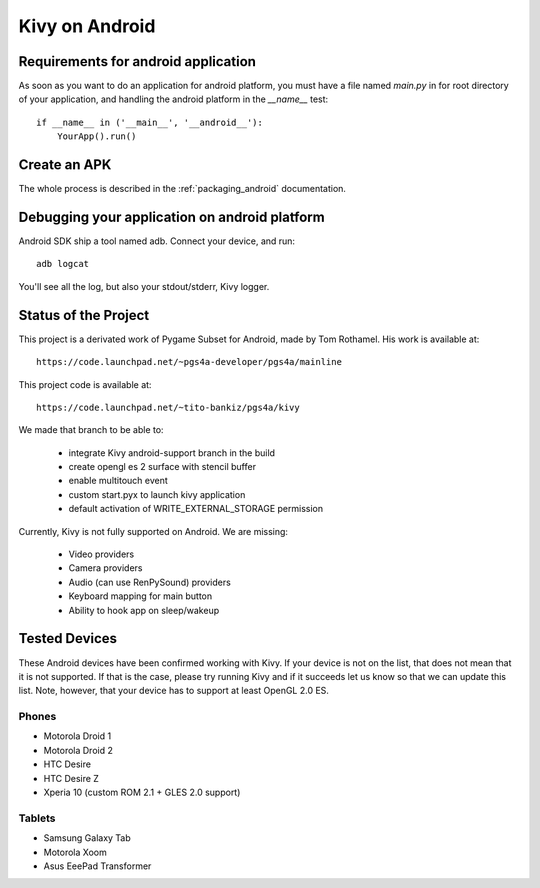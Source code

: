.. _android:

Kivy on Android
===============

Requirements for android application
------------------------------------

As soon as you want to do an application for android platform, you must have a
file named `main.py` in for root directory of your application, and handling
the android platform in the `__name__` test::

    if __name__ in ('__main__', '__android__'):
        YourApp().run()

Create an APK
-------------

The whole process is described in the :ref:`packaging_android` documentation.


Debugging your application on android platform
----------------------------------------------

Android SDK ship a tool named adb. Connect your device, and run::

    adb logcat

You'll see all the log, but also your stdout/stderr, Kivy logger.


Status of the Project
---------------------

This project is a derivated work of Pygame Subset for Android, made by Tom
Rothamel. His work is available at::

	https://code.launchpad.net/~pgs4a-developer/pgs4a/mainline

This project code is available at::

	https://code.launchpad.net/~tito-bankiz/pgs4a/kivy

We made that branch to be able to:

	- integrate Kivy android-support branch in the build
	- create opengl es 2 surface with stencil buffer
	- enable multitouch event
	- custom start.pyx to launch kivy application
	- default activation of WRITE_EXTERNAL_STORAGE permission

Currently, Kivy is not fully supported on Android. We are missing:

    - Video providers
    - Camera providers
    - Audio (can use RenPySound) providers
    - Keyboard mapping for main button
    - Ability to hook app on sleep/wakeup

Tested Devices
--------------

These Android devices have been confirmed working with Kivy. If your
device is not on the list, that does not mean that it is not supported.
If that is the case, please try running Kivy and if it succeeds let us
know so that we can update this list. Note, however, that your device has
to support at least OpenGL 2.0 ES.

Phones
~~~~~~

- Motorola Droid 1
- Motorola Droid 2
- HTC Desire
- HTC Desire Z
- Xperia 10 (custom ROM 2.1 + GLES 2.0 support)

Tablets
~~~~~~~

- Samsung Galaxy Tab
- Motorola Xoom
- Asus EeePad Transformer

